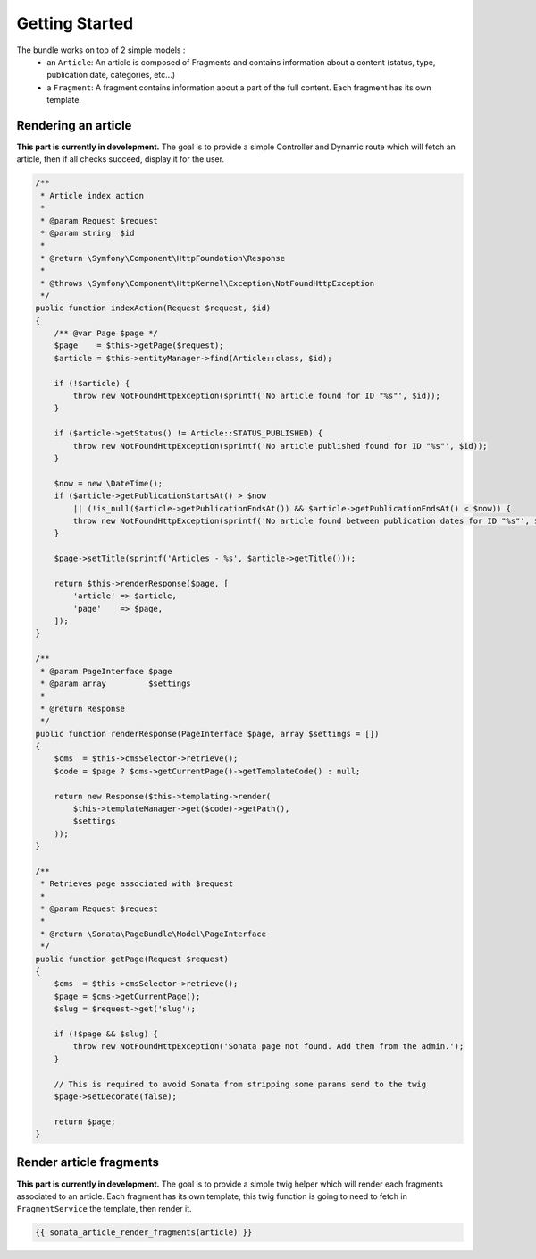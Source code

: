 Getting Started
===============

The bundle works on top of 2 simple models :
 * an ``Article``\ : An article is composed of Fragments and contains information about a content
   (status, type, publication date, categories, etc...)
 * a ``Fragment``\ : A fragment contains information about a part of the full content.
   Each fragment has its own template.


Rendering an article
--------------------

**This part is currently in development.**
The goal is to provide a simple Controller and Dynamic route which will fetch an article, then if all checks succeed,
display it for the user.

.. code-block:: php

    /**
     * Article index action
     *
     * @param Request $request
     * @param string  $id
     *
     * @return \Symfony\Component\HttpFoundation\Response
     *
     * @throws \Symfony\Component\HttpKernel\Exception\NotFoundHttpException
     */
    public function indexAction(Request $request, $id)
    {
        /** @var Page $page */
        $page    = $this->getPage($request);
        $article = $this->entityManager->find(Article::class, $id);

        if (!$article) {
            throw new NotFoundHttpException(sprintf('No article found for ID "%s"', $id));
        }

        if ($article->getStatus() != Article::STATUS_PUBLISHED) {
            throw new NotFoundHttpException(sprintf('No article published found for ID "%s"', $id));
        }

        $now = new \DateTime();
        if ($article->getPublicationStartsAt() > $now
            || (!is_null($article->getPublicationEndsAt()) && $article->getPublicationEndsAt() < $now)) {
            throw new NotFoundHttpException(sprintf('No article found between publication dates for ID "%s"', $id));
        }

        $page->setTitle(sprintf('Articles - %s', $article->getTitle()));

        return $this->renderResponse($page, [
            'article' => $article,
            'page'    => $page,
        ]);
    }

    /**
     * @param PageInterface $page
     * @param array         $settings
     *
     * @return Response
     */
    public function renderResponse(PageInterface $page, array $settings = [])
    {
        $cms  = $this->cmsSelector->retrieve();
        $code = $page ? $cms->getCurrentPage()->getTemplateCode() : null;

        return new Response($this->templating->render(
            $this->templateManager->get($code)->getPath(),
            $settings
        ));
    }

    /**
     * Retrieves page associated with $request
     *
     * @param Request $request
     *
     * @return \Sonata\PageBundle\Model\PageInterface
     */
    public function getPage(Request $request)
    {
        $cms  = $this->cmsSelector->retrieve();
        $page = $cms->getCurrentPage();
        $slug = $request->get('slug');

        if (!$page && $slug) {
            throw new NotFoundHttpException('Sonata page not found. Add them from the admin.');
        }

        // This is required to avoid Sonata from stripping some params send to the twig
        $page->setDecorate(false);

        return $page;
    }

Render article fragments
------------------------

**This part is currently in development.**
The goal is to provide a simple twig helper which will render each fragments associated to an article.
Each fragment has its own template, this twig function is going to need to fetch in ``FragmentService`` the template,
then render it.


.. code-block:: jinja

    {{ sonata_article_render_fragments(article) }}
